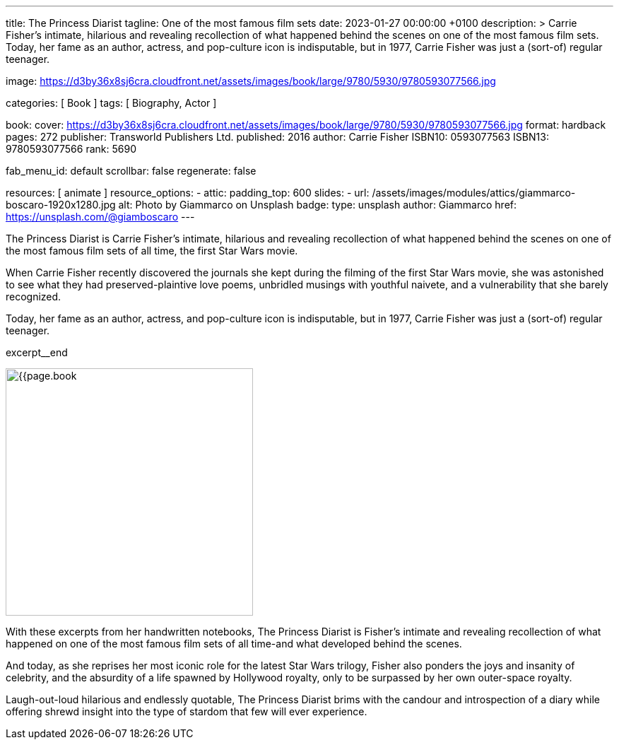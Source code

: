 ---
title:                                  The Princess Diarist
tagline:                                One of the most famous film sets
date:                                   2023-01-27 00:00:00 +0100
description: >
                                        Carrie Fisher's intimate, hilarious and revealing
                                        recollection of what happened behind the scenes on
                                        one of the most famous film sets. Today, her fame as an
                                        author, actress, and pop-culture icon is indisputable,
                                        but in 1977, Carrie Fisher was just a (sort-of) regular
                                        teenager.

image:                                  https://d3by36x8sj6cra.cloudfront.net/assets/images/book/large/9780/5930/9780593077566.jpg

categories:                             [ Book ]
tags:                                   [ Biography, Actor ]

book:
  cover:                                https://d3by36x8sj6cra.cloudfront.net/assets/images/book/large/9780/5930/9780593077566.jpg
  format:                               hardback
  pages:                                272
  publisher:                            Transworld Publishers Ltd.
  published:                            2016
  author:                               Carrie Fisher
  ISBN10:                               0593077563
  ISBN13:                               9780593077566
  rank:                                 5690

fab_menu_id:                            default
scrollbar:                              false
regenerate:                             false

resources:                              [ animate ]
resource_options:
  - attic:
      padding_top:                      600
      slides:
        - url:                          /assets/images/modules/attics/giammarco-boscaro-1920x1280.jpg
          alt:                          Photo by Giammarco on Unsplash
          badge:
            type:                       unsplash
            author:                     Giammarco
            href:                       https://unsplash.com/@giamboscaro
---

// Page Initializer
// =============================================================================
// Enable the Liquid Preprocessor
:page-liquid:

// Set page (local) attributes here
// -----------------------------------------------------------------------------
// :page--attr:                         <attr-value>

// Place an excerpt at the most top position
// -----------------------------------------------------------------------------
// image:{{page.book.cover}}[width=200, role="mr-4 float-left"]

The Princess Diarist is Carrie Fisher's intimate, hilarious and revealing
recollection of what happened behind the scenes on one of the most famous
film sets of all time, the first Star Wars movie.

When Carrie Fisher recently discovered the journals she kept during the
filming of the first Star Wars movie, she was astonished to see what they
had preserved-plaintive love poems, unbridled musings with youthful naivete,
and a vulnerability that she barely
recognized.

Today, her fame as an author, actress, and pop-culture icon is indisputable,
but in 1977, Carrie Fisher was just a (sort-of) regular teenager.

excerpt__end

// Content
// ~~~~~~~~~~~~~~~~~~~~~~~~~~~~~~~~~~~~~~~~~~~~~~~~~~~~~~~~~~~~~~~~~~~~~~~~~~~~~
[role="mt-5"]
image:{{page.book.cover}}[width=350, role="mr-4 float-left"]

[[readmore]]
With these excerpts from her handwritten notebooks, The Princess Diarist is
Fisher's intimate and revealing recollection of what happened on one of the
most famous film sets of all time-and what developed behind the scenes.

And today, as she reprises her most iconic role for the latest Star Wars
trilogy, Fisher also ponders the joys and insanity of celebrity, and the
absurdity of a life spawned by Hollywood royalty, only to be surpassed by
her own outer-space royalty.

Laugh-out-loud hilarious and endlessly quotable, The Princess Diarist brims
with the candour and introspection of a diary while offering shrewd insight
into the type of stardom that few will ever experience.
